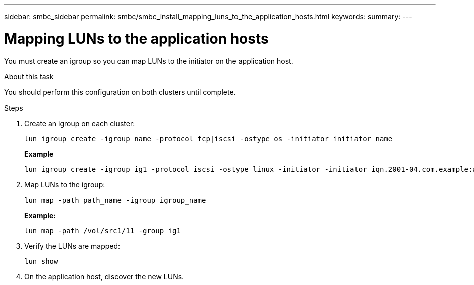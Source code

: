 ---
sidebar: smbc_sidebar
permalink: smbc/smbc_install_mapping_luns_to_the_application_hosts.html
keywords:
summary:
---

= Mapping LUNs to the application hosts
:hardbreaks:
:nofooter:
:icons: font
:linkattrs:
:imagesdir: ../media/

//
// This file was created with NDAC Version 2.0 (August 17, 2020)
//
// 2020-11-04 10:10:29.156665
//

[.lead]
You must create an igroup so you can map LUNs to the initiator on the application host.

.About this task

You should perform this configuration on both clusters until complete.

.Steps

. Create an igroup on each cluster:
+
`lun igroup create -igroup name -protocol fcp|iscsi -ostype os   -initiator initiator_name`
+
*Example*
+
....
lun igroup create -igroup ig1 -protocol iscsi -ostype linux -initiator -initiator iqn.2001-04.com.example:abc123
....

. Map LUNs to the igroup:
+
`lun map -path path_name -igroup igroup_name`
+
*Example:*
+
....
lun map -path /vol/src1/11 -group ig1
....

. Verify the LUNs are mapped:
+
`lun show`

. On the application host, discover the new LUNs.
